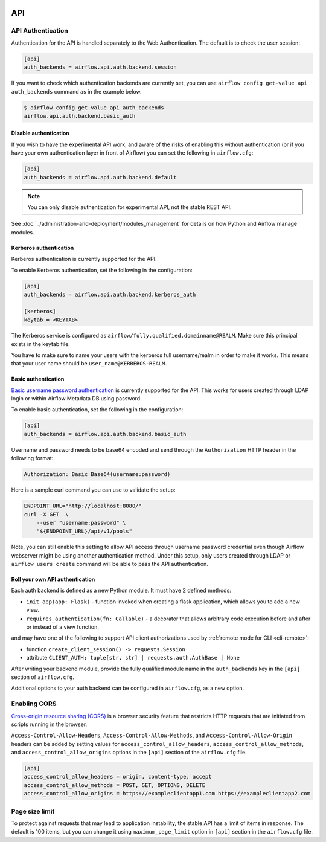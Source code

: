 .. Licensed to the Apache Software Foundation (ASF) under one
    or more contributor license agreements.  See the NOTICE file
    distributed with this work for additional information
    regarding copyright ownership.  The ASF licenses this file
    to you under the Apache License, Version 2.0 (the
    "License"); you may not use this file except in compliance
    with the License.  You may obtain a copy of the License at

 ..   http://www.apache.org/licenses/LICENSE-2.0

 .. Unless required by applicable law or agreed to in writing,
    software distributed under the License is distributed on an
    "AS IS" BASIS, WITHOUT WARRANTIES OR CONDITIONS OF ANY
    KIND, either express or implied.  See the License for the
    specific language governing permissions and limitations
    under the License.

API
===

API Authentication
------------------

Authentication for the API is handled separately to the Web Authentication. The default is to
check the user session:

.. code-block:: ini

    [api]
    auth_backends = airflow.api.auth.backend.session

.. versionchanged:: 1.10.11

    In Airflow <1.10.11, the default setting was to allow all API requests without authentication, but this
    posed security risks for if the Webserver is publicly accessible.

.. versionchanged:: 2.3.0

    In Airflow <2.3.0 this setting was ``auth_backend`` and allowed only one
    value. In 2.3.0 it was changed to support multiple backends that are tried
    in turn.

If you want to check which authentication backends are currently set, you can use ``airflow config get-value api auth_backends``
command as in the example below.

.. code-block:: console

    $ airflow config get-value api auth_backends
    airflow.api.auth.backend.basic_auth

Disable authentication
''''''''''''''''''''''

If you wish to have the experimental API work, and aware of the risks of enabling this without authentication
(or if you have your own authentication layer in front of Airflow) you can set the following in ``airflow.cfg``:

.. code-block:: ini

    [api]
    auth_backends = airflow.api.auth.backend.default

.. note::

    You can only disable authentication for experimental API, not the stable REST API.

See :doc:`../administration-and-deployment/modules_management` for details on how Python and Airflow manage modules.

Kerberos authentication
'''''''''''''''''''''''

Kerberos authentication is currently supported for the API.

To enable Kerberos authentication, set the following in the configuration:

.. code-block:: ini

    [api]
    auth_backends = airflow.api.auth.backend.kerberos_auth

    [kerberos]
    keytab = <KEYTAB>

The Kerberos service is configured as ``airflow/fully.qualified.domainname@REALM``. Make sure this
principal exists in the keytab file.

You have to make sure to name your users with the kerberos full username/realm in order to make it
works. This means that your user name should be ``user_name@KERBEROS-REALM``.

Basic authentication
''''''''''''''''''''

`Basic username password authentication <https://en.wikipedia.org/wiki/Basic_access_authentication>`_ is currently
supported for the API. This works for users created through LDAP login or
within Airflow Metadata DB using password.

To enable basic authentication, set the following in the configuration:

.. code-block:: ini

    [api]
    auth_backends = airflow.api.auth.backend.basic_auth

Username and password needs to be base64 encoded and send through the
``Authorization`` HTTP header in the following format:

.. code-block:: text

    Authorization: Basic Base64(username:password)

Here is a sample curl command you can use to validate the setup:

.. code-block:: bash

    ENDPOINT_URL="http://localhost:8080/"
    curl -X GET  \
        --user "username:password" \
        "${ENDPOINT_URL}/api/v1/pools"

Note, you can still enable this setting to allow API access through username
password credential even though Airflow webserver might be using another
authentication method. Under this setup, only users created through LDAP or
``airflow users create`` command will be able to pass the API authentication.

Roll your own API authentication
''''''''''''''''''''''''''''''''

Each auth backend is defined as a new Python module. It must have 2 defined methods:

* ``init_app(app: Flask)`` - function invoked when creating a flask application, which allows you to add a new view.
* ``requires_authentication(fn: Callable)`` - a decorator that allows arbitrary code execution before and after or instead of a view function.

and may have one of the following to support API client authorizations used by :ref:`remote mode for CLI <cli-remote>`:

* function ``create_client_session() -> requests.Session``
* attribute ``CLIENT_AUTH: tuple[str, str] | requests.auth.AuthBase | None``

After writing your backend module, provide the fully qualified module name in the ``auth_backends`` key in the ``[api]``
section of ``airflow.cfg``.

Additional options to your auth backend can be configured in ``airflow.cfg``, as a new option.

Enabling CORS
---------------

`Cross-origin resource sharing (CORS) <https://developer.mozilla.org/en-US/docs/Web/HTTP/CORS>`_
is a browser security feature that restricts HTTP requests that are initiated
from scripts running in the browser.

``Access-Control-Allow-Headers``, ``Access-Control-Allow-Methods``, and
``Access-Control-Allow-Origin`` headers can be added by setting values for
``access_control_allow_headers``, ``access_control_allow_methods``, and
``access_control_allow_origins`` options in the ``[api]`` section of the
``airflow.cfg`` file.

.. code-block:: ini

    [api]
    access_control_allow_headers = origin, content-type, accept
    access_control_allow_methods = POST, GET, OPTIONS, DELETE
    access_control_allow_origins = https://exampleclientapp1.com https://exampleclientapp2.com

Page size limit
---------------

To protect against requests that may lead to application instability, the stable API has a limit of items in response.
The default is 100 items, but you can change it using ``maximum_page_limit``  option in ``[api]``
section in the ``airflow.cfg`` file.
